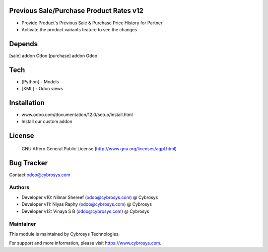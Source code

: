 Previous Sale/Purchase Product Rates v12
========================================
* Provide Product's Previous Sale & Purchase Price History for Partner
* Activate the product variants feature to see the changes

Depends
=======
[sale] addon Odoo
[purchase] addon Odoo


Tech
====
* [Python] - Models
* [XML] - Odoo views

Installation
============
- www.odoo.com/documentation/12.0/setup/install.html
- Install our custom addon

License
=======
 GNU Affero General Public License
 (http://www.gnu.org/licenses/agpl.html)

Bug Tracker
===========

Contact odoo@cybrosys.com

Authors
-------
* Developer v10: Nilmar Shereef (odoo@cybrosys.com) @ Cybrosys
* Developer v11: Niyas Raphy (odoo@cybrosys.com) @ Cybrosys
* Developer v12: Vinaya S B (odoo@cybrosys.com) @ Cybrosys

Maintainer
----------

This module is maintained by Cybrosys Technologies.

For support and more information, please visit https://www.cybrosys.com.
